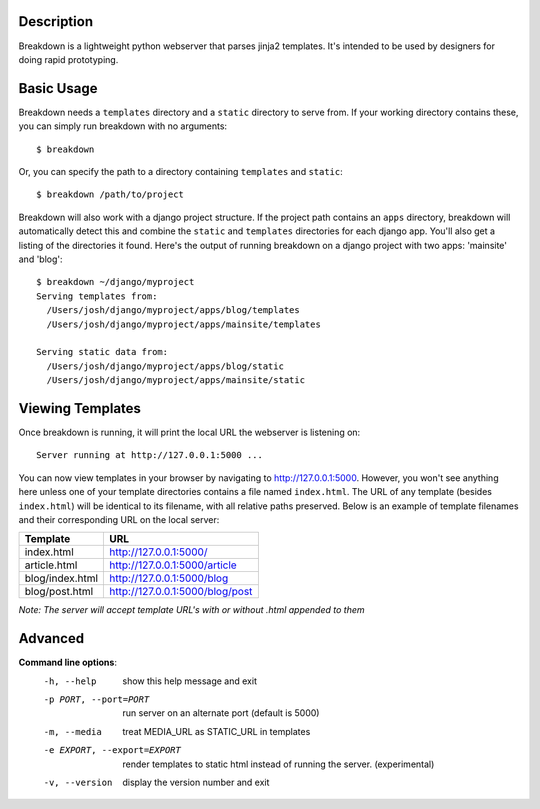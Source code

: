 Description
-----------

Breakdown is a lightweight python webserver that parses jinja2 templates.  It's intended to be used by designers for doing rapid prototyping.


Basic Usage
------------

Breakdown needs a ``templates`` directory and a ``static`` directory to serve from.  If your working directory contains these, you can simply run breakdown with no arguments::

    $ breakdown

Or, you can specify the path to a directory containing ``templates`` and ``static``::

    $ breakdown /path/to/project

Breakdown will also work with a django project structure.  If the project path contains an ``apps`` directory, breakdown will automatically detect this and combine the ``static`` and ``templates`` directories for each django app.  You'll also get a listing of the directories it found.  Here's the output of running breakdown on a django project with two apps: 'mainsite' and 'blog'::

    $ breakdown ~/django/myproject
    Serving templates from:
      /Users/josh/django/myproject/apps/blog/templates
      /Users/josh/django/myproject/apps/mainsite/templates

    Serving static data from:
      /Users/josh/django/myproject/apps/blog/static
      /Users/josh/django/myproject/apps/mainsite/static


Viewing Templates
-----------------

Once breakdown is running, it will print the local URL the webserver is listening on::

    Server running at http://127.0.0.1:5000 ...

You can now view templates in your browser by navigating to http://127.0.0.1:5000.  However, you won't see anything here unless one of your template directories contains a file named ``index.html``.  The URL of any template (besides ``index.html``) will be identical to its filename, with all relative paths preserved.  Below is an example of template filenames and their corresponding URL on the local server:

==================== ====================================
**Template**         **URL**
-------------------- ------------------------------------
index.html           http://127.0.0.1:5000/
article.html         http://127.0.0.1:5000/article
blog/index.html      http://127.0.0.1:5000/blog
blog/post.html       http://127.0.0.1:5000/blog/post
==================== ====================================

*Note: The server will accept template URL's with or without .html appended to them*
    
Advanced
--------

**Command line options**:
  -h, --help            show this help message and exit
  -p PORT, --port=PORT  run server on an alternate port (default is 5000)
  -m, --media           treat MEDIA_URL as STATIC_URL in templates
  -e EXPORT, --export=EXPORT
                        render templates to static html instead of running the
                        server. (experimental)
  -v, --version         display the version number and exit


